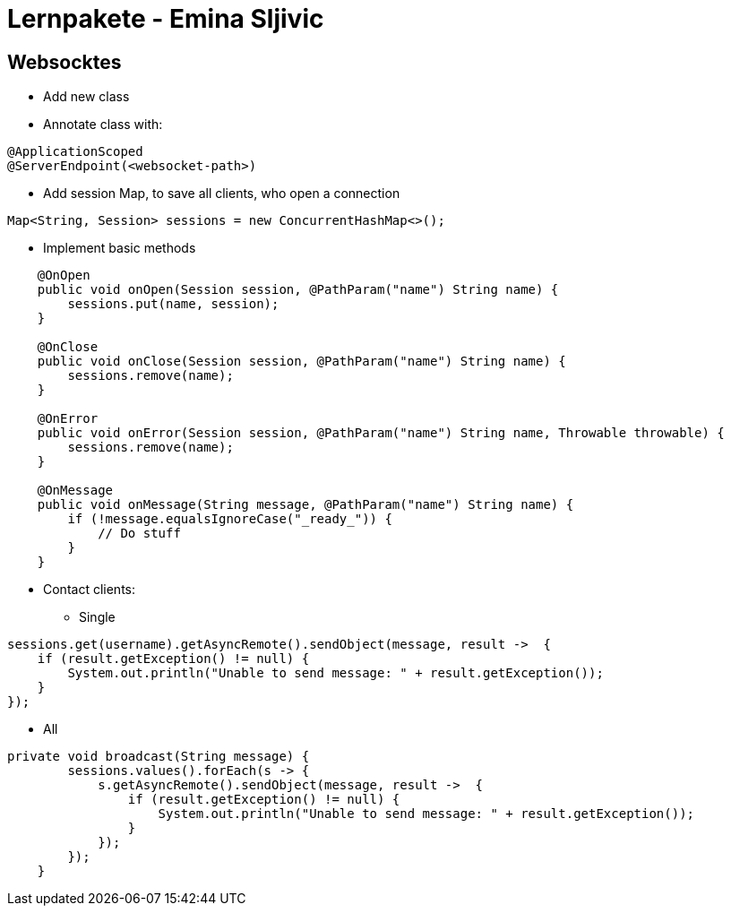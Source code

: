 # Lernpakete - Emina Sljivic

## Websocktes

* Add new class
* Annotate class with:
```java
@ApplicationScoped
@ServerEndpoint(<websocket-path>)
```
*  Add session Map, to save all clients, who open a connection
```java
Map<String, Session> sessions = new ConcurrentHashMap<>();
```
* Implement basic methods
```java
    @OnOpen
    public void onOpen(Session session, @PathParam("name") String name) {
        sessions.put(name, session);
    }

    @OnClose
    public void onClose(Session session, @PathParam("name") String name) {
        sessions.remove(name);
    }

    @OnError
    public void onError(Session session, @PathParam("name") String name, Throwable throwable) {
        sessions.remove(name);
    }

    @OnMessage
    public void onMessage(String message, @PathParam("name") String name) {
        if (!message.equalsIgnoreCase("_ready_")) {
            // Do stuff
        }
    }
```

* Contact clients:
** Single
```
sessions.get(username).getAsyncRemote().sendObject(message, result ->  {
    if (result.getException() != null) {
        System.out.println("Unable to send message: " + result.getException());
    }
});
```

** All
```java
private void broadcast(String message) {
        sessions.values().forEach(s -> {
            s.getAsyncRemote().sendObject(message, result ->  {
                if (result.getException() != null) {
                    System.out.println("Unable to send message: " + result.getException());
                }
            });
        });
    }
```